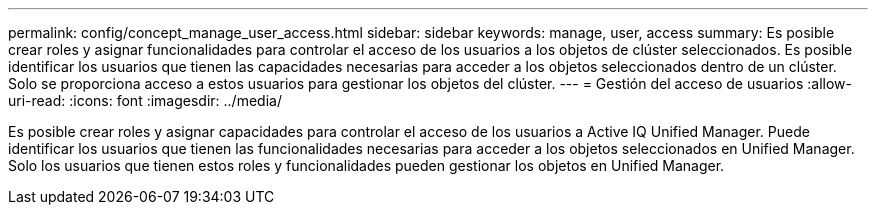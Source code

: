 ---
permalink: config/concept_manage_user_access.html 
sidebar: sidebar 
keywords: manage, user, access 
summary: Es posible crear roles y asignar funcionalidades para controlar el acceso de los usuarios a los objetos de clúster seleccionados. Es posible identificar los usuarios que tienen las capacidades necesarias para acceder a los objetos seleccionados dentro de un clúster. Solo se proporciona acceso a estos usuarios para gestionar los objetos del clúster. 
---
= Gestión del acceso de usuarios
:allow-uri-read: 
:icons: font
:imagesdir: ../media/


[role="lead"]
Es posible crear roles y asignar capacidades para controlar el acceso de los usuarios a Active IQ Unified Manager. Puede identificar los usuarios que tienen las funcionalidades necesarias para acceder a los objetos seleccionados en Unified Manager. Solo los usuarios que tienen estos roles y funcionalidades pueden gestionar los objetos en Unified Manager.
